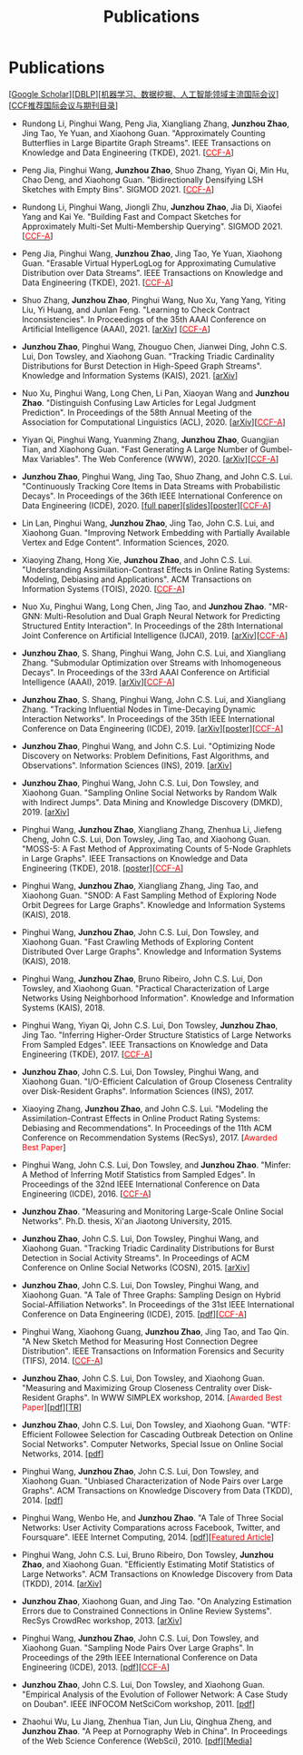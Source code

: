 # -*- fill-column: 120; -*-
#+TITLE: Publications
#+URI: /publication/
#+OPTIONS: toc:nil num:nil


* Publications

  [[[https://scholar.google.com/citations?hl=en&user=hBLT754AAAAJ&view_op=list_works&sortby=pubdate][Google Scholar​]]][[[http://dblp.uni-trier.de/pers/hd/z/Zhao:Junzhou][DBLP​]]][[[file:assets/MLDMAImap.pdf][机器学习、数据挖掘、人工智能领域主流国际会议]]][[[file:assets/CCF2019.pdf][CCF推荐国际会议与期刊目录]]]

- Rundong Li, Pinghui Wang, Peng Jia, Xiangliang Zhang, *Junzhou Zhao*, Jing Tao, Ye Yuan, and Xiaohong Guan.
  "Approximately Counting Butterflies in Large Bipartite Graph Streams". IEEE Transactions on Knowledge and Data
  Engineering (TKDE), 2021. [[[http://stcsn.ieee.net/featured-articles/may2014ataleofthreesocialnetworks][@@html:<font color="red">@@CCF-A@@html:</font>@@]]]

- Peng Jia, Pinghui Wang, *Junzhou Zhao*, Shuo Zhang, Yiyan Qi, Min Hu, Chao Deng, and Xiaohong Guan. "Bidirectionally
  Densifying LSH Sketches with Empty Bins". SIGMOD 2021. [[[http://stcsn.ieee.net/featured-articles/may2014ataleofthreesocialnetworks][@@html:<font color="red">@@CCF-A@@html:</font>@@]]]

- Rundong Li, Pinghui Wang, Jiongli Zhu, *Junzhou Zhao*, Jia Di, Xiaofei Yang and Kai Ye. "Building Fast and Compact
  Sketches for Approximately Multi-Set Multi-Membership Querying". SIGMOD 2021. [[[http://stcsn.ieee.net/featured-articles/may2014ataleofthreesocialnetworks][@@html:<font
  color="red">@@CCF-A@@html:</font>@@]]]

- Peng Jia, Pinghui Wang, *Junzhou Zhao*, Jing Tao, Ye Yuan, Xiaohong Guan. "Erasable Virtual HyperLogLog for
  Approximating Cumulative Distribution over Data Streams". IEEE Transactions on Knowledge and Data Engineering
  (TKDE), 2021. [[[http://stcsn.ieee.net/featured-articles/may2014ataleofthreesocialnetworks][@@html:<font color="red">@@CCF-A@@html:</font>@@]]]

- Shuo Zhang, *Junzhou Zhao*, Pinghui Wang, Nuo Xu, Yang Yang, Yiting Liu, Yi Huang, and Junlan Feng. "Learning to Check
  Contract Inconsistencies". In Proceedings of the 35th AAAI Conference on Artificial Intelligence (AAAI), 2021. [[[https://arxiv.org/abs/2012.08150][arXiv]]]
  [[[http://stcsn.ieee.net/featured-articles/may2014ataleofthreesocialnetworks][@@html:<font color="red">@@CCF-A@@html:</font>@@]]]

- *Junzhou Zhao*, Pinghui Wang, Zhouguo Chen, Jianwei Ding, John C.S. Lui, Don Towsley, and Xiaohong Guan. "Tracking
  Triadic Cardinality Distributions for Burst Detection in High-Speed Graph Streams". Knowledge and Information Systems
  (KAIS), 2021. [[[https://arxiv.org/abs/1708.09089][arXiv]]]

- Nuo Xu, Pinghui Wang, Long Chen, Li Pan, Xiaoyan Wang and *Junzhou Zhao*. "Distinguish Confusing Law Articles for
  Legal Judgment Prediction". In Proceedings of the 58th Annual Meeting of the Association for Computational Linguistics
  (ACL), 2020. [[[https://arxiv.org/abs/2004.02557][arXiv]]][[[http://stcsn.ieee.net/featured-articles/may2014ataleofthreesocialnetworks][@@html:<font color="red">@@CCF-A@@html:</font>@@]]]

- Yiyan Qi, Pinghui Wang, Yuanming Zhang, *Junzhou Zhao*, Guangjian Tian, and Xiaohong Guan. "Fast Generating A Large
  Number of Gumbel-Max Variables". The Web Conference (WWW), 2020. [[[https://arxiv.org/abs/2002.00413][arXiv]]][[[http://stcsn.ieee.net/featured-articles/may2014ataleofthreesocialnetworks][@@html:<font
  color="red">@@CCF-A@@html:</font>@@]]]

- *Junzhou Zhao*, Pinghui Wang, Jing Tao, Shuo Zhang, and John C.S. Lui. "Continuously Tracking Core Items in Data
  Streams with Probabilistic Decays". In Proceedings of the 36th IEEE International Conference on Data Engineering
  (ICDE), 2020. [[[file:assets/ICDE2020_full_version.pdf][full paper]]][[[file:assets/ICDE2020_slides.pdf][slides]]][[[file:assets/ICDE2020_poster.pdf][poster]]][[[http://stcsn.ieee.net/featured-articles/may2014ataleofthreesocialnetworks][@@html:<font color="red">@@CCF-A@@html:</font>@@]]]

- Lin Lan, Pinghui Wang, *Junzhou Zhao*, Jing Tao, John C.S. Lui, and Xiaohong Guan. "Improving Network Embedding with
  Partially Available Vertex and Edge Content". Information Sciences, 2020.

- Xiaoying Zhang, Hong Xie, *Junzhou Zhao*, and John C.S. Lui. "Understanding Assimilation-Contrast Effects in Online
  Rating Systems: Modeling, Debiasing and Applications". ACM Transactions on Information Systems (TOIS), 2020.
  [[[http://stcsn.ieee.net/featured-articles/may2014ataleofthreesocialnetworks][@@html:<font color="red">@@CCF-A@@html:</font>@@]]]

- Nuo Xu, Pinghui Wang, Long Chen, Jing Tao, and *Junzhou Zhao*. "MR-GNN: Multi-Resolution and Dual Graph Neural Network
  for Predicting Structured Entity Interaction". In Proceedings of the 28th International Joint Conference on Artificial
  Intelligence (IJCAI), 2019. [[[https://arxiv.org/abs/1905.09558][arXiv]]][[[http://stcsn.ieee.net/featured-articles/may2014ataleofthreesocialnetworks][@@html:<font color="red">@@CCF-A@@html:</font>@@]]]

- *Junzhou Zhao*, S. Shang, Pinghui Wang, John C.S. Lui, and Xiangliang Zhang. "Submodular Optimization over Streams
  with Inhomogeneous Decays". In Proceedings of the 33rd AAAI Conference on Artificial Intelligence (AAAI), 2019.
  [[[https://arxiv.org/abs/1811.05652][arXiv]]][[[http://stcsn.ieee.net/featured-articles/may2014ataleofthreesocialnetworks][@@html:<font color="red">@@CCF-A@@html:</font>@@]]]

- *Junzhou Zhao*, S. Shang, Pinghui Wang, John C.S. Lui, and Xiangliang Zhang. "Tracking Influential Nodes in
  Time-Decaying Dynamic Interaction Networks". In Proceedings of the 35th IEEE International Conference on Data
  Engineering (ICDE), 2019. [[[https://arxiv.org/abs/1810.07917][arXiv]]][[[file:assets/ICDE19_poster.pdf][poster]]][[[http://stcsn.ieee.net/featured-articles/may2014ataleofthreesocialnetworks][@@html:<font color="red">@@CCF-A@@html:</font>@@]]]

- *Junzhou Zhao*, Pinghui Wang, and John C.S. Lui. "Optimizing Node Discovery on Networks: Problem Definitions, Fast
  Algorithms, and Observations". Information Sciences (INS), 2019. [[[https://arxiv.org/abs/1703.04307][arXiv]]]

- *Junzhou Zhao*, Pinghui Wang, John C.S. Lui, Don Towsley, and Xiaohong Guan. "Sampling Online Social Networks by
  Random Walk with Indirect Jumps". Data Mining and Knowledge Discovery (DMKD), 2019. [[[https://arxiv.org/abs/1708.09081][arXiv]]]

- Pinghui Wang, *Junzhou Zhao*, Xiangliang Zhang, Zhenhua Li, Jiefeng Cheng, John C.S. Lui, Don Towsley, Jing Tao, and
  Xiaohong Guan. "MOSS-5: A Fast Method of Approximating Counts of 5-Node Graphlets in Large Graphs". IEEE Transactions
  on Knowledge and Data Engineering (TKDE), 2018. [[[file:assets/TKDE18_poster.pdf][poster]]][[[http://stcsn.ieee.net/featured-articles/may2014ataleofthreesocialnetworks][@@html:<font color="red">@@CCF-A@@html:</font>@@]]]

- Pinghui Wang, *Junzhou Zhao*, Xiangliang Zhang, Jing Tao, and Xiaohong Guan. "SNOD: A Fast Sampling Method of
  Exploring Node Orbit Degrees for Large Graphs". Knowledge and Information Systems (KAIS), 2018.

- Pinghui Wang, *Junzhou Zhao*, John C.S. Lui, Don Towsley, and Xiaohong Guan. "Fast Crawling Methods of Exploring
  Content Distributed Over Large Graphs". Knowledge and Information Systems (KAIS), 2018.

- Pinghui Wang, *Junzhou Zhao*, Bruno Ribeiro, John C.S. Lui, Don Towsley, and Xiaohong Guan. "Practical
  Characterization of Large Networks Using Neighborhood Information". Knowledge and Information Systems (KAIS), 2018.

- Pinghui Wang, Yiyan Qi, John C.S. Lui, Don Towsley, *Junzhou Zhao*, Jing Tao. "Inferring Higher-Order Structure
  Statistics of Large Networks From Sampled Edges". IEEE Transactions on Knowledge and Data Engineering (TKDE), 2017.
  [[[http://stcsn.ieee.net/featured-articles/may2014ataleofthreesocialnetworks][@@html:<font color="red">@@CCF-A@@html:</font>@@]]]

- *Junzhou Zhao*, John C.S. Lui, Don Towsley, Pinghui Wang, and Xiaohong Guan. "I/O-Efficient Calculation of Group
  Closeness Centrality over Disk-Resident Graphs". Information Sciences (INS), 2017.

- Xiaoying Zhang, *Junzhou Zhao*, and John C.S. Lui. "Modeling the Assimilation-Contrast Effects in Online Product
  Rating Systems: Debiasing and Recommendations". In Proceedings of the 11th ACM Conference on Recommendation Systems
  (RecSys), 2017. [@@html:<font color = "red">@@Awarded Best Paper@@html:</font>@@]

- Pinghui Wang, John C.S. Lui, Don Towsley, and *Junzhou Zhao*. "Minfer: A Method of Inferring Motif Statistics from
  Sampled Edges". In Proceedings of the 32nd IEEE International Conference on Data Engineering (ICDE), 2016.
  [[[http://stcsn.ieee.net/featured-articles/may2014ataleofthreesocialnetworks][@@html:<font color="red">@@CCF-A@@html:</font>@@]]]

- *Junzhou Zhao*. "Measuring and Monitoring Large-Scale Online Social Networks". Ph.D. thesis, Xi'an Jiaotong
  University, 2015.

- *Junzhou Zhao*, John C.S. Lui, Don Towsley, Pinghui Wang, and Xiaohong Guan. "Tracking Triadic Cardinality
  Distributions for Burst Detection in Social Activity Streams". In Proceedings of ACM Conference on Online Social
  Networks (COSN), 2015. [[[http://arxiv.org/abs/1411.3808][arXiv]]]

- *Junzhou Zhao*, John C.S. Lui, Don Towsley, Pinghui Wang, and Xiaohong Guan. "A Tale of Three Graphs: Sampling Design
  on Hybrid Social-Affiliation Networks". In Proceedings of the 31st IEEE International Conference on Data Engineering
  (ICDE), 2015. [[[file:assets/ICDE2015.pdf][pdf]]][[[http://stcsn.ieee.net/featured-articles/may2014ataleofthreesocialnetworks][@@html:<font color="red">@@CCF-A@@html:</font>@@]]]

- Pinghui Wang, Xiaohong Guang, *Junzhou Zhao*, Jing Tao, and Tao Qin. "A New Sketch Method for Measuring Host
  Connection Degree Distribution". IEEE Transactions on Information Forensics and Security (TIFS), 2014.
  [[[http://stcsn.ieee.net/featured-articles/may2014ataleofthreesocialnetworks][@@html:<font color="red">@@CCF-A@@html:</font>@@]]]

- *Junzhou Zhao*, John C.S. Lui, Don Towsley, and Xiaohong Guan. "Measuring and Maximizing Group Closeness Centrality
  over Disk-Resident Graphs". In WWW SIMPLEX workshop, 2014. [@@html:<font color="red">@@Awarded Best
  Paper@@html:</font>@@][[[file:assets/SIMPLEX2014.pdf][pdf]]][[[file:assets/NodeGroup_TR.pdf][TR]]]

- *Junzhou Zhao*, John C.S. Lui, Don Towsley, and Xiaohong Guan. "WTF: Efficient Followee Selection for Cascading
  Outbreak Detection on Online Social Networks". Computer Networks, Special Issue on Online Social Networks, 2014. [[[file:assets/COMNET2014.pdf][pdf]]]

- Pinghui Wang, *Junzhou Zhao*, John C.S. Lui, Don Towsley, and Xiaohong Guan. "Unbiased Characterization of Node Pairs
  over Large Graphs". ACM Transactions on Knowledge Discovery from Data (TKDD), 2014. [[[file:assets/TKDD2014_node_pair.pdf][pdf]]]

- Pinghui Wang, Wenbo He, and *Junzhou Zhao*. "A Tale of Three Social Networks: User Activity Comparations across
  Facebook, Twitter, and Foursquare". IEEE Internet Computing, 2014. [[[file:assets/IC2014.pdf][pdf]]][[[http://stcsn.ieee.net/featured-articles/may2014ataleofthreesocialnetworks][@@html:<font color="red">@@Featured
  Article@@html:</font>@@]]]

- Pinghui Wang, John C.S. Lui, Bruno Ribeiro, Don Towsley, *Junzhou Zhao*, and Xiaohong Guan. "Efficiently Estimating
  Motif Statistics of Large Networks". ACM Transactions on Knowledge Discovery from Data (TKDD), 2014. [[[http://arxiv.org/abs/1306.5288][arXiv]]]

- *Junzhou Zhao*, Xiaohong Guan, and Jing Tao. "On Analyzing Estimation Errors due to Constrained Connections in Online
  Review Systems". RecSys CrowdRec workshop, 2013. [[[http://arxiv.org/abs/1307.3687][arXiv]]]

- Pinghui Wang, *Junzhou Zhao*, John C.S. Lui, Don Towsley, and Xiaohong Guan. "Sampling Node Pairs Over Large Graphs".
  In Proceedings of the 29th IEEE International Conference on Data Engineering (ICDE), 2013. [[[file:assets/ICDE2013.pdf][pdf]]][[[http://stcsn.ieee.net/featured-articles/may2014ataleofthreesocialnetworks][@@html:<font
  color="red">@@CCF-A@@html:</font>@@]]]

- *Junzhou Zhao*, John C.S. Lui, Don Towsley, and Xiaohong Guan. "Empirical Analysis of the Evolution of Follower
  Network: A Case Study on Douban". IEEE INFOCOM NetSciCom workshop, 2011. [[[file:assets/NetSciCom2011.pdf][pdf]]]

- Zhaohui Wu, Lu Jiang, Zhenhua Tian, Jun Liu, Qinghua Zheng, and *Junzhou Zhao*. "A Peep at Pornography Web in China".
  In Proceedings of the Web Science Conference (WebSci), 2010. [[[file:assets/WebSci2010.pdf][pdf]]][[[http://www.danwei.com/peoples-pornography-an-interview-with-katrien-jacobs][Media]]]

